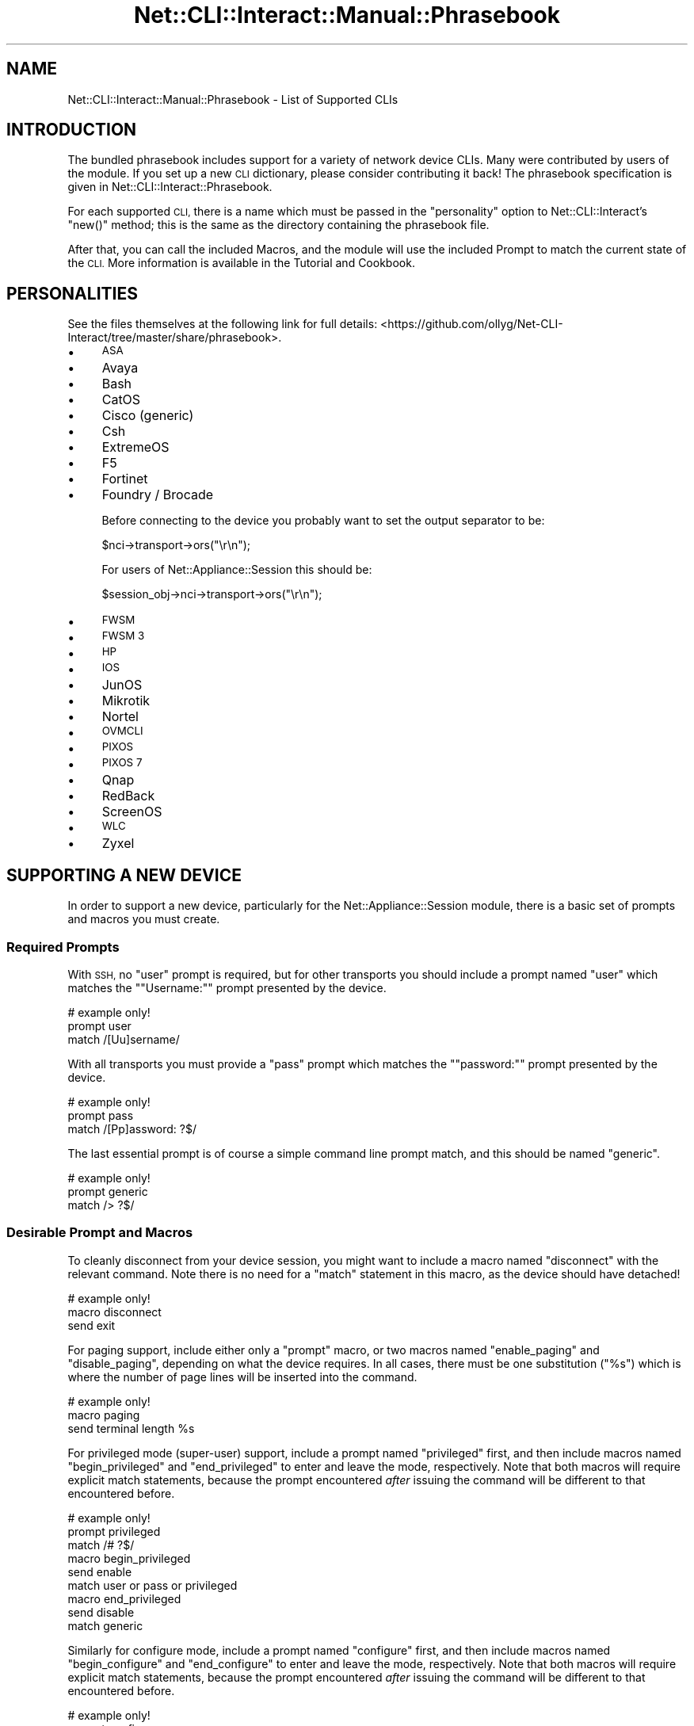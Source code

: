 .\" Automatically generated by Pod::Man 4.14 (Pod::Simple 3.40)
.\"
.\" Standard preamble:
.\" ========================================================================
.de Sp \" Vertical space (when we can't use .PP)
.if t .sp .5v
.if n .sp
..
.de Vb \" Begin verbatim text
.ft CW
.nf
.ne \\$1
..
.de Ve \" End verbatim text
.ft R
.fi
..
.\" Set up some character translations and predefined strings.  \*(-- will
.\" give an unbreakable dash, \*(PI will give pi, \*(L" will give a left
.\" double quote, and \*(R" will give a right double quote.  \*(C+ will
.\" give a nicer C++.  Capital omega is used to do unbreakable dashes and
.\" therefore won't be available.  \*(C` and \*(C' expand to `' in nroff,
.\" nothing in troff, for use with C<>.
.tr \(*W-
.ds C+ C\v'-.1v'\h'-1p'\s-2+\h'-1p'+\s0\v'.1v'\h'-1p'
.ie n \{\
.    ds -- \(*W-
.    ds PI pi
.    if (\n(.H=4u)&(1m=24u) .ds -- \(*W\h'-12u'\(*W\h'-12u'-\" diablo 10 pitch
.    if (\n(.H=4u)&(1m=20u) .ds -- \(*W\h'-12u'\(*W\h'-8u'-\"  diablo 12 pitch
.    ds L" ""
.    ds R" ""
.    ds C` ""
.    ds C' ""
'br\}
.el\{\
.    ds -- \|\(em\|
.    ds PI \(*p
.    ds L" ``
.    ds R" ''
.    ds C`
.    ds C'
'br\}
.\"
.\" Escape single quotes in literal strings from groff's Unicode transform.
.ie \n(.g .ds Aq \(aq
.el       .ds Aq '
.\"
.\" If the F register is >0, we'll generate index entries on stderr for
.\" titles (.TH), headers (.SH), subsections (.SS), items (.Ip), and index
.\" entries marked with X<> in POD.  Of course, you'll have to process the
.\" output yourself in some meaningful fashion.
.\"
.\" Avoid warning from groff about undefined register 'F'.
.de IX
..
.nr rF 0
.if \n(.g .if rF .nr rF 1
.if (\n(rF:(\n(.g==0)) \{\
.    if \nF \{\
.        de IX
.        tm Index:\\$1\t\\n%\t"\\$2"
..
.        if !\nF==2 \{\
.            nr % 0
.            nr F 2
.        \}
.    \}
.\}
.rr rF
.\"
.\" Accent mark definitions (@(#)ms.acc 1.5 88/02/08 SMI; from UCB 4.2).
.\" Fear.  Run.  Save yourself.  No user-serviceable parts.
.    \" fudge factors for nroff and troff
.if n \{\
.    ds #H 0
.    ds #V .8m
.    ds #F .3m
.    ds #[ \f1
.    ds #] \fP
.\}
.if t \{\
.    ds #H ((1u-(\\\\n(.fu%2u))*.13m)
.    ds #V .6m
.    ds #F 0
.    ds #[ \&
.    ds #] \&
.\}
.    \" simple accents for nroff and troff
.if n \{\
.    ds ' \&
.    ds ` \&
.    ds ^ \&
.    ds , \&
.    ds ~ ~
.    ds /
.\}
.if t \{\
.    ds ' \\k:\h'-(\\n(.wu*8/10-\*(#H)'\'\h"|\\n:u"
.    ds ` \\k:\h'-(\\n(.wu*8/10-\*(#H)'\`\h'|\\n:u'
.    ds ^ \\k:\h'-(\\n(.wu*10/11-\*(#H)'^\h'|\\n:u'
.    ds , \\k:\h'-(\\n(.wu*8/10)',\h'|\\n:u'
.    ds ~ \\k:\h'-(\\n(.wu-\*(#H-.1m)'~\h'|\\n:u'
.    ds / \\k:\h'-(\\n(.wu*8/10-\*(#H)'\z\(sl\h'|\\n:u'
.\}
.    \" troff and (daisy-wheel) nroff accents
.ds : \\k:\h'-(\\n(.wu*8/10-\*(#H+.1m+\*(#F)'\v'-\*(#V'\z.\h'.2m+\*(#F'.\h'|\\n:u'\v'\*(#V'
.ds 8 \h'\*(#H'\(*b\h'-\*(#H'
.ds o \\k:\h'-(\\n(.wu+\w'\(de'u-\*(#H)/2u'\v'-.3n'\*(#[\z\(de\v'.3n'\h'|\\n:u'\*(#]
.ds d- \h'\*(#H'\(pd\h'-\w'~'u'\v'-.25m'\f2\(hy\fP\v'.25m'\h'-\*(#H'
.ds D- D\\k:\h'-\w'D'u'\v'-.11m'\z\(hy\v'.11m'\h'|\\n:u'
.ds th \*(#[\v'.3m'\s+1I\s-1\v'-.3m'\h'-(\w'I'u*2/3)'\s-1o\s+1\*(#]
.ds Th \*(#[\s+2I\s-2\h'-\w'I'u*3/5'\v'-.3m'o\v'.3m'\*(#]
.ds ae a\h'-(\w'a'u*4/10)'e
.ds Ae A\h'-(\w'A'u*4/10)'E
.    \" corrections for vroff
.if v .ds ~ \\k:\h'-(\\n(.wu*9/10-\*(#H)'\s-2\u~\d\s+2\h'|\\n:u'
.if v .ds ^ \\k:\h'-(\\n(.wu*10/11-\*(#H)'\v'-.4m'^\v'.4m'\h'|\\n:u'
.    \" for low resolution devices (crt and lpr)
.if \n(.H>23 .if \n(.V>19 \
\{\
.    ds : e
.    ds 8 ss
.    ds o a
.    ds d- d\h'-1'\(ga
.    ds D- D\h'-1'\(hy
.    ds th \o'bp'
.    ds Th \o'LP'
.    ds ae ae
.    ds Ae AE
.\}
.rm #[ #] #H #V #F C
.\" ========================================================================
.\"
.IX Title "Net::CLI::Interact::Manual::Phrasebook 3"
.TH Net::CLI::Interact::Manual::Phrasebook 3 "2020-07-11" "perl v5.32.0" "User Contributed Perl Documentation"
.\" For nroff, turn off justification.  Always turn off hyphenation; it makes
.\" way too many mistakes in technical documents.
.if n .ad l
.nh
.SH "NAME"
Net::CLI::Interact::Manual::Phrasebook \- List of Supported CLIs
.SH "INTRODUCTION"
.IX Header "INTRODUCTION"
The bundled phrasebook includes support for a variety of network device CLIs.
Many were contributed by users of the module. If you set up a new \s-1CLI\s0
dictionary, please consider contributing it back! The phrasebook specification
is given in Net::CLI::Interact::Phrasebook.
.PP
For each supported \s-1CLI,\s0 there is a name which must be passed in the
\&\f(CW\*(C`personality\*(C'\fR option to Net::CLI::Interact's \f(CW\*(C`new()\*(C'\fR method; this is the
same as the directory containing the phrasebook file.
.PP
After that, you can call the included Macros, and the module will use the
included Prompt to match the current state of the \s-1CLI.\s0 More information is
available in the Tutorial and
Cookbook.
.SH "PERSONALITIES"
.IX Header "PERSONALITIES"
See the files themselves at the following link for full details:
<https://github.com/ollyg/Net\-CLI\-Interact/tree/master/share/phrasebook>.
.IP "\(bu" 4
\&\s-1ASA\s0
.IP "\(bu" 4
Avaya
.IP "\(bu" 4
Bash
.IP "\(bu" 4
CatOS
.IP "\(bu" 4
Cisco (generic)
.IP "\(bu" 4
Csh
.IP "\(bu" 4
ExtremeOS
.IP "\(bu" 4
F5
.IP "\(bu" 4
Fortinet
.IP "\(bu" 4
Foundry / Brocade
.Sp
Before connecting to the device you probably want to set the output separator
to be:
.Sp
.Vb 1
\& $nci\->transport\->ors("\er\en");
.Ve
.Sp
For users of Net::Appliance::Session this should be:
.Sp
.Vb 1
\& $session_obj\->nci\->transport\->ors("\er\en");
.Ve
.IP "\(bu" 4
\&\s-1FWSM\s0
.IP "\(bu" 4
\&\s-1FWSM 3\s0
.IP "\(bu" 4
\&\s-1HP\s0
.IP "\(bu" 4
\&\s-1IOS\s0
.IP "\(bu" 4
JunOS
.IP "\(bu" 4
Mikrotik
.IP "\(bu" 4
Nortel
.IP "\(bu" 4
\&\s-1OVMCLI\s0
.IP "\(bu" 4
\&\s-1PIXOS\s0
.IP "\(bu" 4
\&\s-1PIXOS 7\s0
.IP "\(bu" 4
Qnap
.IP "\(bu" 4
RedBack
.IP "\(bu" 4
ScreenOS
.IP "\(bu" 4
\&\s-1WLC\s0
.IP "\(bu" 4
Zyxel
.SH "SUPPORTING A NEW DEVICE"
.IX Header "SUPPORTING A NEW DEVICE"
In order to support a new device, particularly for the
Net::Appliance::Session module, there is a basic set of prompts and macros
you must create.
.SS "Required Prompts"
.IX Subsection "Required Prompts"
With \s-1SSH,\s0 no \f(CW\*(C`user\*(C'\fR prompt is required, but for other transports you should
include a prompt named \f(CW\*(C`user\*(C'\fR which matches the "\f(CW\*(C`Username:\*(C'\fR" prompt
presented by the device.
.PP
.Vb 3
\& # example only!
\& prompt user
\&     match /[Uu]sername/
.Ve
.PP
With all transports you must provide a \f(CW\*(C`pass\*(C'\fR prompt which matches the
"\f(CW\*(C`password:\*(C'\fR" prompt presented by the device.
.PP
.Vb 3
\& # example only!
\& prompt pass
\&     match /[Pp]assword: ?$/
.Ve
.PP
The last essential prompt is of course a simple command line prompt match, and
this should be named \f(CW\*(C`generic\*(C'\fR.
.PP
.Vb 3
\& # example only!
\& prompt generic
\&     match /> ?$/
.Ve
.SS "Desirable Prompt and Macros"
.IX Subsection "Desirable Prompt and Macros"
To cleanly disconnect from your device session, you might want to include a
macro named \f(CW\*(C`disconnect\*(C'\fR with the relevant command. Note there is no need for
a \f(CW\*(C`match\*(C'\fR statement in this macro, as the device should have detached!
.PP
.Vb 3
\& # example only!
\& macro disconnect
\&     send exit
.Ve
.PP
For paging support, include either only a \f(CW\*(C`prompt\*(C'\fR macro, or two macros named
\&\f(CW\*(C`enable_paging\*(C'\fR and \f(CW\*(C`disable_paging\*(C'\fR, depending on what the device requires.
In all cases, there must be one substitution ("\f(CW%s\fR") which is where the
number of page lines will be inserted into the command.
.PP
.Vb 3
\& # example only!
\& macro paging
\&     send terminal length %s
.Ve
.PP
For privileged mode (super-user) support, include a prompt named \f(CW\*(C`privileged\*(C'\fR
first, and then include macros named \f(CW\*(C`begin_privileged\*(C'\fR and \f(CW\*(C`end_privileged\*(C'\fR
to enter and leave the mode, respectively. Note that both macros will require
explicit match statements, because the prompt encountered \fIafter\fR issuing the
command will be different to that encountered before.
.PP
.Vb 3
\& # example only!
\& prompt privileged
\&     match /# ?$/
\& 
\& macro begin_privileged
\&     send enable
\&     match user or pass or privileged
\& 
\& macro end_privileged
\&     send disable
\&     match generic
.Ve
.PP
Similarly for configure mode, include a prompt named \f(CW\*(C`configure\*(C'\fR first, and
then include macros named \f(CW\*(C`begin_configure\*(C'\fR and \f(CW\*(C`end_configure\*(C'\fR to enter and
leave the mode, respectively. Note that both macros will require explicit
match statements, because the prompt encountered \fIafter\fR issuing the command
will be different to that encountered before.
.PP
.Vb 3
\& # example only!
\& prompt configure
\&     match /\e(config[^)]*\e)# ?$/
\& 
\& macro begin_configure
\&     send configure terminal
\&     match configure
\& 
\& macro end_configure
\&     send exit
\&     match privileged
.Ve
